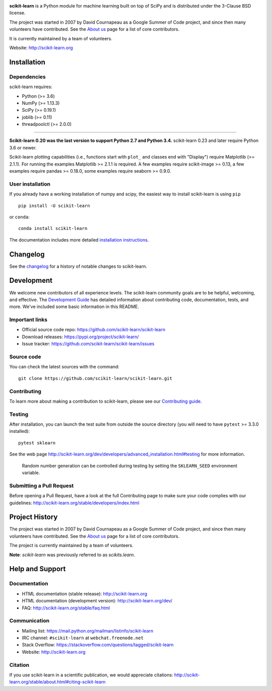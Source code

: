 .. -*- mode: rst -*-

|Azure|_ |Travis|_ |Codecov|_ |CircleCI|_ |PythonVersion|_ |PyPi|_ |DOI|_

.. |Azure| image:: https://dev.azure.com/scikit-learn/scikit-learn/_apis/build/status/scikit-learn.scikit-learn?branchName=master
.. _Azure: https://dev.azure.com/scikit-learn/scikit-learn/_build/latest?definitionId=1&branchName=master

.. |Travis| image:: https://api.travis-ci.org/scikit-learn/scikit-learn.svg?branch=master
.. _Travis: https://travis-ci.org/scikit-learn/scikit-learn

.. |Codecov| image:: https://codecov.io/github/scikit-learn/scikit-learn/badge.svg?branch=master&service=github
.. _Codecov: https://codecov.io/github/scikit-learn/scikit-learn?branch=master

.. |CircleCI| image:: https://circleci.com/gh/scikit-learn/scikit-learn/tree/master.svg?style=shield&circle-token=:circle-token
.. _CircleCI: https://circleci.com/gh/scikit-learn/scikit-learn

.. |PythonVersion| image:: https://img.shields.io/pypi/pyversions/scikit-learn.svg
.. _PythonVersion: https://img.shields.io/pypi/pyversions/scikit-learn.svg

.. |PyPi| image:: https://badge.fury.io/py/scikit-learn.svg
.. _PyPi: https://badge.fury.io/py/scikit-learn

.. |DOI| image:: https://zenodo.org/badge/21369/scikit-learn/scikit-learn.svg
.. _DOI: https://zenodo.org/badge/latestdoi/21369/scikit-learn/scikit-learn

.. image:: doc/logos/scikit-learn-logo.png
  :target: https://scikit-learn.org/

**scikit-learn** is a Python module for machine learning built on top of
SciPy and is distributed under the 3-Clause BSD license.

The project was started in 2007 by David Cournapeau as a Google Summer
of Code project, and since then many volunteers have contributed. See
the `About us <http://scikit-learn.org/dev/about.html#authors>`__ page
for a list of core contributors.

It is currently maintained by a team of volunteers.

Website: http://scikit-learn.org

Installation
------------

Dependencies
~~~~~~~~~~~~

scikit-learn requires:

- Python (>= 3.6)
- NumPy (>= 1.13.3)
- SciPy (>= 0.19.1)
- joblib (>= 0.11)
- threadpoolctl (>= 2.0.0)

=======

**Scikit-learn 0.20 was the last version to support Python 2.7 and Python 3.4.**
scikit-learn 0.23 and later require Python 3.6 or newer.

Scikit-learn plotting capabilities (i.e., functions start with ``plot_``
and classes end with "Display") require Matplotlib (>= 2.1.1). For running the
examples Matplotlib >= 2.1.1 is required. A few examples require
scikit-image >= 0.13, a few examples require pandas >= 0.18.0, some examples
require seaborn >= 0.9.0.

User installation
~~~~~~~~~~~~~~~~~

If you already have a working installation of numpy and scipy,
the easiest way to install scikit-learn is using ``pip``   ::

    pip install -U scikit-learn

or ``conda``::

    conda install scikit-learn

The documentation includes more detailed `installation instructions <http://scikit-learn.org/stable/install.html>`_.


Changelog
---------

See the `changelog <http://scikit-learn.org/dev/whats_new.html>`__
for a history of notable changes to scikit-learn.

Development
-----------

We welcome new contributors of all experience levels. The scikit-learn
community goals are to be helpful, welcoming, and effective. The
`Development Guide <http://scikit-learn.org/stable/developers/index.html>`_
has detailed information about contributing code, documentation, tests, and
more. We've included some basic information in this README.

Important links
~~~~~~~~~~~~~~~

- Official source code repo: https://github.com/scikit-learn/scikit-learn
- Download releases: https://pypi.org/project/scikit-learn/
- Issue tracker: https://github.com/scikit-learn/scikit-learn/issues

Source code
~~~~~~~~~~~

You can check the latest sources with the command::

    git clone https://github.com/scikit-learn/scikit-learn.git

Contributing
~~~~~~~~~~~~

To learn more about making a contribution to scikit-learn, please see our
`Contributing guide
<https://scikit-learn.org/dev/developers/contributing.html>`_.

Testing
~~~~~~~

After installation, you can launch the test suite from outside the
source directory (you will need to have ``pytest`` >= 3.3.0 installed)::

    pytest sklearn

See the web page http://scikit-learn.org/dev/developers/advanced_installation.html#testing
for more information.

    Random number generation can be controlled during testing by setting
    the ``SKLEARN_SEED`` environment variable.

Submitting a Pull Request
~~~~~~~~~~~~~~~~~~~~~~~~~

Before opening a Pull Request, have a look at the
full Contributing page to make sure your code complies
with our guidelines: http://scikit-learn.org/stable/developers/index.html

Project History
---------------

The project was started in 2007 by David Cournapeau as a Google Summer
of Code project, and since then many volunteers have contributed. See
the `About us <http://scikit-learn.org/dev/about.html#authors>`__ page
for a list of core contributors.

The project is currently maintained by a team of volunteers.

**Note**: `scikit-learn` was previously referred to as `scikits.learn`.

Help and Support
----------------

Documentation
~~~~~~~~~~~~~

- HTML documentation (stable release): http://scikit-learn.org
- HTML documentation (development version): http://scikit-learn.org/dev/
- FAQ: http://scikit-learn.org/stable/faq.html

Communication
~~~~~~~~~~~~~

- Mailing list: https://mail.python.org/mailman/listinfo/scikit-learn
- IRC channel: ``#scikit-learn`` at ``webchat.freenode.net``
- Stack Overflow: https://stackoverflow.com/questions/tagged/scikit-learn
- Website: http://scikit-learn.org

Citation
~~~~~~~~

If you use scikit-learn in a scientific publication, we would appreciate citations: http://scikit-learn.org/stable/about.html#citing-scikit-learn
